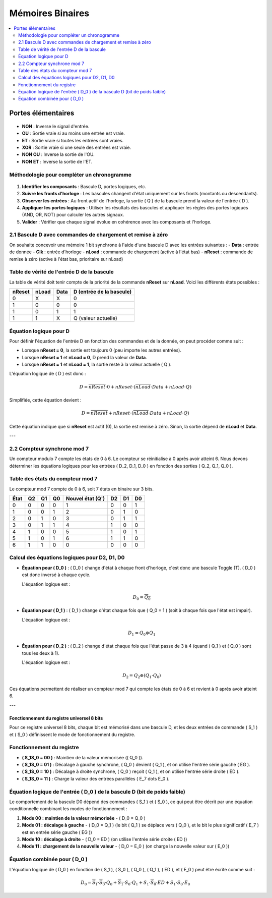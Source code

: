 =================
Mémoires Binaires
=================

.. contents::
   :depth: 2
   :local:

Portes élémentaires
===================

.. figure:: portes.png
   :alt: Portes élémentaires
   :align: center
   :width: 600px


- **NON** : Inverse le signal d'entrée.

- **OU** : Sortie vraie si au moins une entrée est vraie.

- **ET** : Sortie vraie si toutes les entrées sont vraies.

- **XOR** : Sortie vraie si une seule des entrées est vraie.

- **NON OU** : Inverse la sortie de l'OU.

- **NON ET** : Inverse la sortie de l'ET.

Méthodologie pour compléter un chronogramme
~~~~~~~~~~~~~~~~~~~~~~~~~~~~~~~~~~~~~~~~~~~

.. figure:: chronogramme.png
   :alt: Portes élémentaires
   :align: center
   :width: 600px

1. **Identifier les composants** : Bascule D, portes logiques, etc.
   
2. **Suivre les fronts d'horloge** : Les bascules changent d'état uniquement sur les fronts (montants ou descendants).

3. **Observer les entrées** : Au front actif de l'horloge, la sortie \( Q \) de la bascule prend la valeur de l'entrée \( D \).

4. **Appliquer les portes logiques** : Utiliser les résultats des bascules et appliquer les règles des portes logiques (AND, OR, NOT) pour calculer les autres signaux.

5. **Valider** : Vérifier que chaque signal évolue en cohérence avec les composants et l'horloge.


2.1 Bascule D avec commandes de chargement et remise à zéro
~~~~~~~~~~~~~~~~~~~~~~~~~~~~~~~~~~~~~~~~~~~~~~~~~~~~~~~~~~~

On souhaite concevoir une mémoire 1 bit synchrone à l'aide d'une bascule D avec les entrées suivantes :
- **Data** : entrée de donnée
- **Clk** : entrée d'horloge
- **nLoad** : commande de chargement (active à l'état bas)
- **nReset** : commande de remise à zéro (active à l'état bas, prioritaire sur nLoad)

Table de vérité de l'entrée D de la bascule
~~~~~~~~~~~~~~~~~~~~~~~~~~~~~~~~~~~~~~~~~~~

La table de vérité doit tenir compte de la priorité de la commande **nReset** sur **nLoad**. Voici les différents états possibles :

.. list-table:: 
   :header-rows: 1

   * - **nReset**
     - **nLoad**
     - **Data**
     - **D (entrée de la bascule)**
   * - 0
     - X
     - X
     - 0
   * - 1
     - 0
     - 0
     - 0
   * - 1
     - 0
     - 1
     - 1
   * - 1
     - 1
     - X
     - Q (valeur actuelle)

Équation logique pour D
~~~~~~~~~~~~~~~~~~~~~~~

Pour définir l'équation de l'entrée D en fonction des commandes et de la donnée, on peut procéder comme suit :

- Lorsque **nReset = 0**, la sortie est toujours 0 (peu importe les autres entrées).
- Lorsque **nReset = 1** et **nLoad = 0**, D prend la valeur de **Data**.
- Lorsque **nReset = 1** et **nLoad = 1**, la sortie reste à la valeur actuelle \( Q \).

L'équation logique de \( D \) est donc :

.. math::

   D = \overline{nReset} \cdot 0 + nReset \cdot \left( \overline{nLoad} \cdot Data + nLoad \cdot Q \right)

Simplifiée, cette équation devient :

.. math::

   D = \overline{nReset} + nReset \cdot (\overline{nLoad} \cdot Data + nLoad \cdot Q)

Cette équation indique que si **nReset** est actif (0), la sortie est remise à zéro. Sinon, la sortie dépend de **nLoad** et **Data**.

---

2.2 Compteur synchrone mod 7
~~~~~~~~~~~~~~~~~~~~~~~~~~~~

Un compteur modulo 7 compte les états de 0 à 6. Le compteur se réinitialise à 0 après avoir atteint 6. Nous devons déterminer les équations logiques pour les entrées \( D_2, D_1, D_0 \) en fonction des sorties \( Q_2, Q_1, Q_0 \).

Table des états du compteur mod 7
~~~~~~~~~~~~~~~~~~~~~~~~~~~~~~~~~

Le compteur mod 7 compte de 0 à 6, soit 7 états en binaire sur 3 bits.

.. list-table:: 
   :header-rows: 1

   * - **État**
     - **Q2**
     - **Q1**
     - **Q0**
     - **Nouvel état (Q')**
     - **D2**
     - **D1**
     - **D0**
   * - 0
     - 0
     - 0
     - 0
     - 1
     - 0
     - 0
     - 1
   * - 1
     - 0
     - 0
     - 1
     - 2
     - 0
     - 1
     - 0
   * - 2
     - 0
     - 1
     - 0
     - 3
     - 0
     - 1
     - 1
   * - 3
     - 0
     - 1
     - 1
     - 4
     - 1
     - 0
     - 0
   * - 4
     - 1
     - 0
     - 0
     - 5
     - 1
     - 0
     - 1
   * - 5
     - 1
     - 0
     - 1
     - 6
     - 1
     - 1
     - 0
   * - 6
     - 1
     - 1
     - 0
     - 0
     - 0
     - 0
     - 0

Calcul des équations logiques pour D2, D1, D0
~~~~~~~~~~~~~~~~~~~~~~~~~~~~~~~~~~~~~~~~~~~~~

- **Équation pour \( D_0 \)** :
  \( D_0 \) change d'état à chaque front d'horloge, c'est donc une bascule Toggle (T). \( D_0 \) est donc inversé à chaque cycle.
  
  L'équation logique est :
  
  .. math::
  
     D_0 = \overline{Q_0}

- **Équation pour \( D_1 \)** :
  \( D_1 \) change d'état chaque fois que \( Q_0 = 1 \) (soit à chaque fois que l'état est impair).

  L'équation logique est :
  
  .. math::
  
     D_1 = Q_0 \oplus Q_1

- **Équation pour \( D_2 \)** :
  \( D_2 \) change d'état chaque fois que l'état passe de 3 à 4 (quand \( Q_1 \) et \( Q_0 \) sont tous les deux à 1).

  L'équation logique est :
  
  .. math::
  
     D_2 = Q_2 \oplus (Q_1 \cdot Q_0)

Ces équations permettent de réaliser un compteur mod 7 qui compte les états de 0 à 6 et revient à 0 après avoir atteint 6.

---

Fonctionnement du registre universel 8 bits
-------------------------------------------

Pour ce registre universel 8 bits, chaque bit est mémorisé dans une bascule D, et les deux entrées de commande \( S_1 \) et \( S_0 \) définissent le mode de fonctionnement du registre.

Fonctionnement du registre
~~~~~~~~~~~~~~~~~~~~~~~~~~

- **\( S_1S_0 = 00 \)** : Maintien de la valeur mémorisée (\( Q_0 \)).
- **\( S_1S_0 = 01 \)** : Décalage à gauche synchrone, \( Q_0 \) devient \( Q_1 \), et on utilise l'entrée série gauche \( EG \).
- **\( S_1S_0 = 10 \)** : Décalage à droite synchrone, \( Q_0 \) reçoit \( Q_1 \), et on utilise l'entrée série droite \( ED \).
- **\( S_1S_0 = 11 \)** : Charge la valeur des entrées parallèles \( E_7 \dots E_0 \).

Équation logique de l'entrée \( D_0 \) de la bascule D (bit de poids faible)
~~~~~~~~~~~~~~~~~~~~~~~~~~~~~~~~~~~~~~~~~~~~~~~~~~~~~~~~~~~~~~~~~~~~~~~~~~~~

Le comportement de la bascule D0 dépend des commandes \( S_1 \) et \( S_0 \), ce qui peut être décrit par une équation conditionnelle combinant les modes de fonctionnement :

1. **Mode 00 : maintien de la valeur mémorisée**  
   - \( D_0 = Q_0 \)
   
2. **Mode 01 : décalage à gauche**  
   - \( D_0 = Q_1 \) (le bit \( Q_1 \) se déplace vers \( Q_0 \), et le bit le plus significatif \( E_7 \) est en entrée série gauche \( EG \))
   
3. **Mode 10 : décalage à droite**  
   - \( D_0 = ED \) (on utilise l'entrée série droite \( ED \))

4. **Mode 11 : chargement de la nouvelle valeur**  
   - \( D_0 = E_0 \) (on charge la nouvelle valeur sur \( E_0 \))

Équation combinée pour \( D_0 \)
~~~~~~~~~~~~~~~~~~~~~~~~~~~~~~~~

L'équation logique de \( D_0 \) en fonction de \( S_1 \), \( S_0 \), \( Q_0 \), \( Q_1 \), \( ED \), et \( E_0 \) peut être écrite comme suit :

.. math::

   D_0 = \overline{S_1} \cdot \overline{S_0} \cdot Q_0 + \overline{S_1} \cdot S_0 \cdot Q_1 + S_1 \cdot \overline{S_0} \cdot ED + S_1 \cdot S_0 \cdot E_0